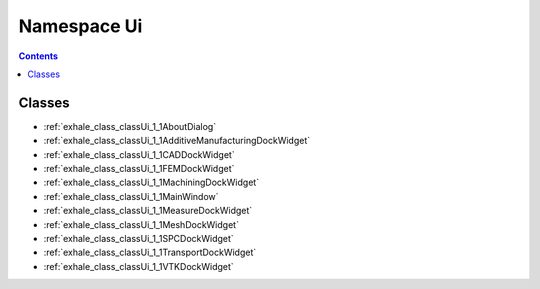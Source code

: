 
.. _namespace_Ui:

Namespace Ui
============


.. contents:: Contents
   :local:
   :backlinks: none





Classes
-------


- :ref:`exhale_class_classUi_1_1AboutDialog`

- :ref:`exhale_class_classUi_1_1AdditiveManufacturingDockWidget`

- :ref:`exhale_class_classUi_1_1CADDockWidget`

- :ref:`exhale_class_classUi_1_1FEMDockWidget`

- :ref:`exhale_class_classUi_1_1MachiningDockWidget`

- :ref:`exhale_class_classUi_1_1MainWindow`

- :ref:`exhale_class_classUi_1_1MeasureDockWidget`

- :ref:`exhale_class_classUi_1_1MeshDockWidget`

- :ref:`exhale_class_classUi_1_1SPCDockWidget`

- :ref:`exhale_class_classUi_1_1TransportDockWidget`

- :ref:`exhale_class_classUi_1_1VTKDockWidget`
